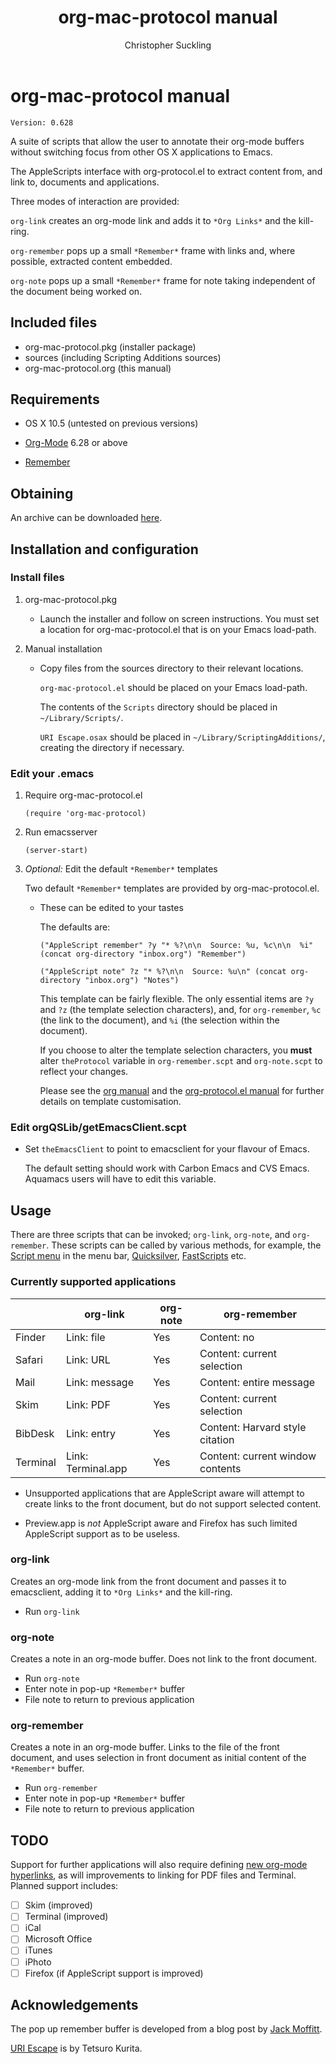 * org-mac-protocol manual
#+TITLE: org-mac-protocol manual
#+AUTHOR: Christopher Suckling
#+EMAIL: suckling AT gmail DOT com
#+OPTIONS: num:nil
#+INFOJS_OPT: path:org-info.js
#+INFOJS_OPT: view:info mouse:underline

  : Version: 0.628

  A suite of scripts that allow the user to annotate their org-mode
  buffers without switching focus from other OS X applications
  to Emacs.

  The AppleScripts interface with org-protocol.el to extract content
  from, and link to, documents and applications. 

  Three modes of interaction are provided:

  =org-link= creates an org-mode link and adds it to =*Org Links*= and
  the kill-ring.

  =org-remember= pops up a small =*Remember*= frame with links and,
  where possible, extracted content embedded.

  =org-note= pops up a small =*Remember*= frame for note taking
  independent of the document being worked on.

** Included files
   
   - org-mac-protocol.pkg (installer package)
   - sources (including Scripting Additions sources)
   - org-mac-protocol.org (this manual)

** Requirements

   - OS X 10.5 (untested on previous versions)

   - [[http://orgmode.org][Org-Mode]] 6.28 or above
   - [[https://gna.org/p/remember-el][Remember]]

** Obtaining
   An archive can be downloaded [[http://claviclaws.net/org/omp0628.dmg][here]].

** Installation and configuration
*** Install files
**** org-mac-protocol.pkg

    - Launch the installer and follow on screen instructions.  You
      must set a location for org-mac-protocol.el that is on your
      Emacs load-path.

**** Manual installation

    - Copy files from the sources directory to their relevant
      locations.
      
      =org-mac-protocol.el= should be placed on your Emacs load-path.

      The contents of the =Scripts= directory should be placed in
      =~/Library/Scripts/=.

      =URI Escape.osax= should be placed in
      =~/Library/ScriptingAdditions/=, creating the directory if necessary.

*** Edit your .emacs
**** Require org-mac-protocol.el

     : (require 'org-mac-protocol)

**** Run emacsserver

     : (server-start)

**** /Optional:/ Edit the default =*Remember*= templates

     Two default =*Remember*= templates are provided by
     org-mac-protocol.el.
     
     - These can be edited to your tastes

       The defaults are:

       : ("AppleScript remember" ?y "* %?\n\n  Source: %u, %c\n\n  %i" (concat org-directory "inbox.org") "Remember")
       
       : ("AppleScript note" ?z "* %?\n\n  Source: %u\n" (concat org-directory "inbox.org") "Notes")
       
       This template can be fairly flexible. The only essential items
       are =?y= and =?z= (the template selection characters), and, for
       =org-remember=, =%c= (the link to the document), and =%i= (the
       selection within the document).

       If you choose to alter the template selection characters, you
       *must* alter =theProtocol= variable in =org-remember.scpt= and
       =org-note.scpt= to reflect your changes.

       Please see the [[http://orgmode.org/manual/Remember-templates.html#Remember-templates][org manual]] and the [[http://orgmode.org/worg/org-contrib/org-protocol.php][org-protocol.el manual]] for
       further details on template customisation.

*** Edit orgQSLib/getEmacsClient.scpt
    
    - Set =theEmacsClient= to point to emacsclient for your flavour of Emacs.
      
      The default setting should work with Carbon Emacs and CVS Emacs.
      Aquamacs users will have to edit this variable.

** Usage
   There are three scripts that can be invoked; =org-link=,
   =org-note=, and =org-remember=. These scripts can be called by
   various methods, for example, the [[file://Applications/AppleScript/AppleScript%20Utility.app/][Script menu]] in the menu bar,
   [[http://code.google.com/p/blacktree-alchemy/][Quicksilver]], [[http://www.red-sweater.com/fastscripts/][FastScripts]] etc.

*** Currently supported applications

    |          | org-link           | org-note | org-remember                     |
    |----------+--------------------+----------+----------------------------------|
    | Finder   | Link: file         | Yes      | Content: no                      |
    | Safari   | Link: URL          | Yes      | Content: current selection       |
    | Mail     | Link: message      | Yes      | Content: entire message          |
    | Skim     | Link: PDF          | Yes      | Content: current selection       |
    | BibDesk  | Link: entry        | Yes      | Content: Harvard style citation  |
    | Terminal | Link: Terminal.app | Yes      | Content: current window contents |


    - Unsupported applications that are AppleScript aware will attempt
      to create links to the front document, but do not support
      selected content.      

    - Preview.app is /not/ AppleScript aware and Firefox has such
      limited AppleScript support as to be useless.
      
*** org-link
    Creates an org-mode link from the front document and passes it to
    emacsclient, adding it to =*Org Links*= and the kill-ring.

    - Run =org-link=

*** org-note
    Creates a note in an org-mode buffer. Does not link to the front
    document.

    - Run =org-note=
    - Enter note in pop-up =*Remember*= buffer
    - File note to return to previous application
      
*** org-remember
    Creates a note in an org-mode buffer. Links to the file of the
    front document, and uses selection in front document as
    initial content of the =*Remember*= buffer.

    - Run =org-remember=
    - Enter note in pop-up =*Remember*= buffer
    - File note to return to previous application
       
** TODO
   Support for further applications will also require defining [[http://orgmode.org/manual/Adding-hyperlink-types.html#Adding-hyperlink-types][new
   org-mode hyperlinks]], as will improvements to linking for PDF files
   and Terminal. Planned support includes:

   - [ ] Skim (improved)
   - [ ] Terminal (improved)
   - [ ] iCal
   - [ ] Microsoft Office
   - [ ] iTunes
   - [ ] iPhoto
   - [ ] Firefox (if AppleScript support is improved)

** Acknowledgements
   
   The pop up remember buffer is developed from a blog post by [[http://metajack.im/2008/12/30/gtd-capture-with-emacs-orgmode/][Jack Moffitt]].

   [[http://homepage.mac.com/tkurita/scriptfactory/Softwares/OSAX/URIEscape/manual/en/index.html][URI Escape]] is by Tetsuro Kurita.

